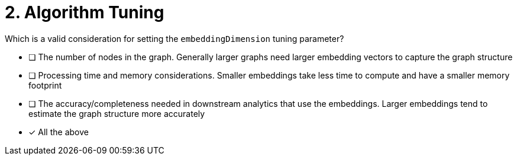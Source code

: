[.question]
= 2. Algorithm Tuning

Which is a valid consideration for setting the `embeddingDimension` tuning parameter?

* [ ] The number of nodes in the graph.  Generally larger graphs need larger embedding vectors to capture the graph structure
* [ ] Processing time and memory considerations.  Smaller embeddings take less time to compute and have a smaller memory footprint
* [ ] The accuracy/completeness needed in downstream analytics that use the embeddings.  Larger embeddings tend to estimate the graph structure more accurately
* [x] All the above

//[TIP,role=hint] - not really much of a type here.....did you read?
//====
//This Cypher clause is typically used to return data to the client using a RETURN clause.
//====